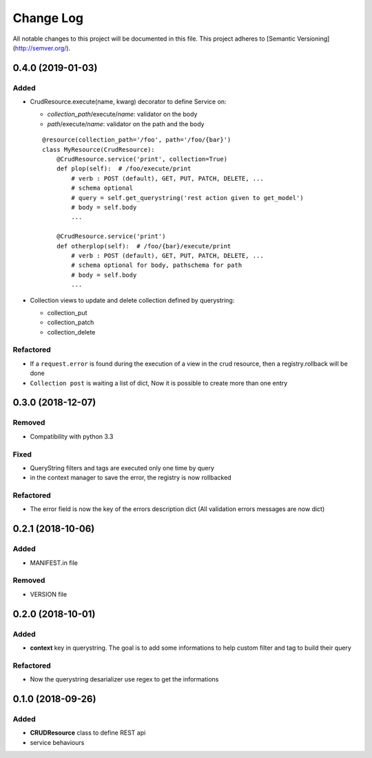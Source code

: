 Change Log
==========

All notable changes to this project will be documented in this file.
This project adheres to [Semantic Versioning](http://semver.org/).

0.4.0 (2019-01-03)
------------------

Added
~~~~~

* CrudResource.execute(name, kwarg) decorator to define Service on:

  - `collection_path`/execute/`name`: validator on the body
  - `path`/execute/`name`: validator on the path and the body

  ::

      @resource(collection_path='/foo', path='/foo/{bar}')
      class MyResource(CrudResource):
          @CrudResource.service('print', collection=True)
          def plop(self):  # /foo/execute/print
              # verb : POST (default), GET, PUT, PATCH, DELETE, ...
              # schema optional
              # query = self.get_querystring('rest action given to get_model')
              # body = self.body
              ...

          @CrudResource.service('print')
          def otherplop(self):  # /foo/{bar}/execute/print
              # verb : POST (default), GET, PUT, PATCH, DELETE, ...
              # schema optional for body, pathschema for path
              # body = self.body
              ...

* Collection views to update and delete collection defined by querystring:

  - collection_put
  - collection_patch
  - collection_delete




Refactored
~~~~~~~~~~

* If a ``request.error`` is found during the execution of a view in the crud resource,
  then a registry.rollback will be done
* ``Collection post`` is waiting a list of dict, Now it is possible to create more than
  one entry

0.3.0 (2018-12-07)
------------------

Removed
~~~~~~~

* Compatibility with python 3.3

Fixed
~~~~~
* QueryString filters and tags are executed only one time by query
* in the context manager to save the error, the registry is now rollbacked

Refactored
~~~~~~~~~~

* The error field is now the key of the errors description dict (All validation errors messages are now dict)

0.2.1 (2018-10-06)
------------------

Added
~~~~~

* MANIFEST.in file

Removed
~~~~~~~

* VERSION file

0.2.0 (2018-10-01)
------------------

Added
~~~~~

* **context** key in querystring. The goal is to add some informations 
  to help custom filter and tag to build their query

Refactored
~~~~~~~~~~

* Now the querystring desarializer use regex to get the informations

0.1.0 (2018-09-26)
------------------

Added
~~~~~

* **CRUDResource** class to define REST api
* service behaviours
